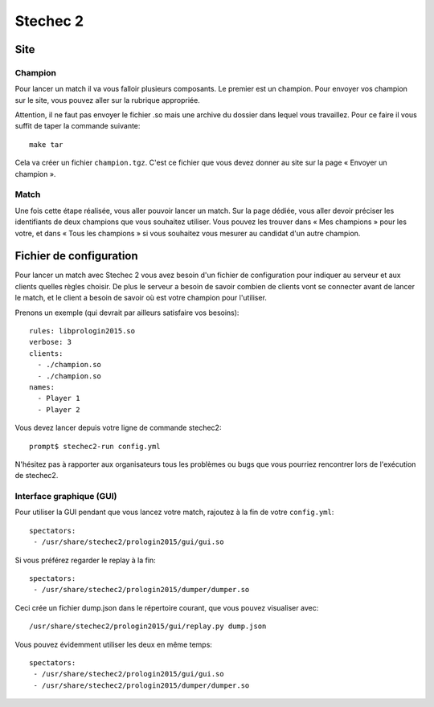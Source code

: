 =========
Stechec 2
=========

Site
====

Champion
--------

Pour lancer un match il va vous falloir plusieurs composants. Le premier
est un champion. Pour envoyer vos champion sur le site, vous pouvez aller sur
la rubrique appropriée.

Attention, il ne faut pas envoyer le fichier .so mais une archive du dossier
dans lequel vous travaillez. Pour ce faire il vous suffit de taper la
commande suivante::

    make tar

Cela va créer un fichier ``champion.tgz``. C'est ce fichier que vous devez
donner au site sur la page « Envoyer un champion ».

Match
-----

Une fois cette étape réalisée, vous aller pouvoir lancer un match. Sur la page
dédiée, vous aller devoir préciser les identifiants de deux champions que vous
souhaitez utiliser. Vous pouvez les trouver dans « Mes champions » pour les
votre, et dans « Tous les champions » si vous souhaitez vous mesurer au
candidat d'un autre champion.

Fichier de configuration
========================

Pour lancer un match avec Stechec 2 vous avez besoin d'un fichier de
configuration pour indiquer au serveur et aux clients quelles règles choisir.
De plus le serveur a besoin de savoir combien de clients vont se connecter
avant de lancer le match, et le client a besoin de savoir où est votre champion
pour l'utiliser.

Prenons un exemple (qui devrait par ailleurs satisfaire vos besoins)::

  rules: libprologin2015.so
  verbose: 3
  clients:
    - ./champion.so
    - ./champion.so
  names:
    - Player 1
    - Player 2

Vous devez lancer depuis votre ligne de commande stechec2::

    prompt$ stechec2-run config.yml

N'hésitez pas à rapporter aux organisateurs tous les problèmes ou bugs que vous
pourriez rencontrer lors de l'exécution de stechec2.

Interface graphique (GUI)
-------------------------

Pour utiliser la GUI pendant que vous lancez votre match, rajoutez à la fin de
votre ``config.yml``::

  spectators:
   - /usr/share/stechec2/prologin2015/gui/gui.so

Si vous préférez regarder le replay à la fin::

  spectators:
   - /usr/share/stechec2/prologin2015/dumper/dumper.so

Ceci crée un fichier dump.json dans le répertoire courant, que vous pouvez
visualiser avec::

  /usr/share/stechec2/prologin2015/gui/replay.py dump.json

Vous pouvez évidemment utiliser les deux en même temps::

  spectators:
   - /usr/share/stechec2/prologin2015/gui/gui.so
   - /usr/share/stechec2/prologin2015/dumper/dumper.so
